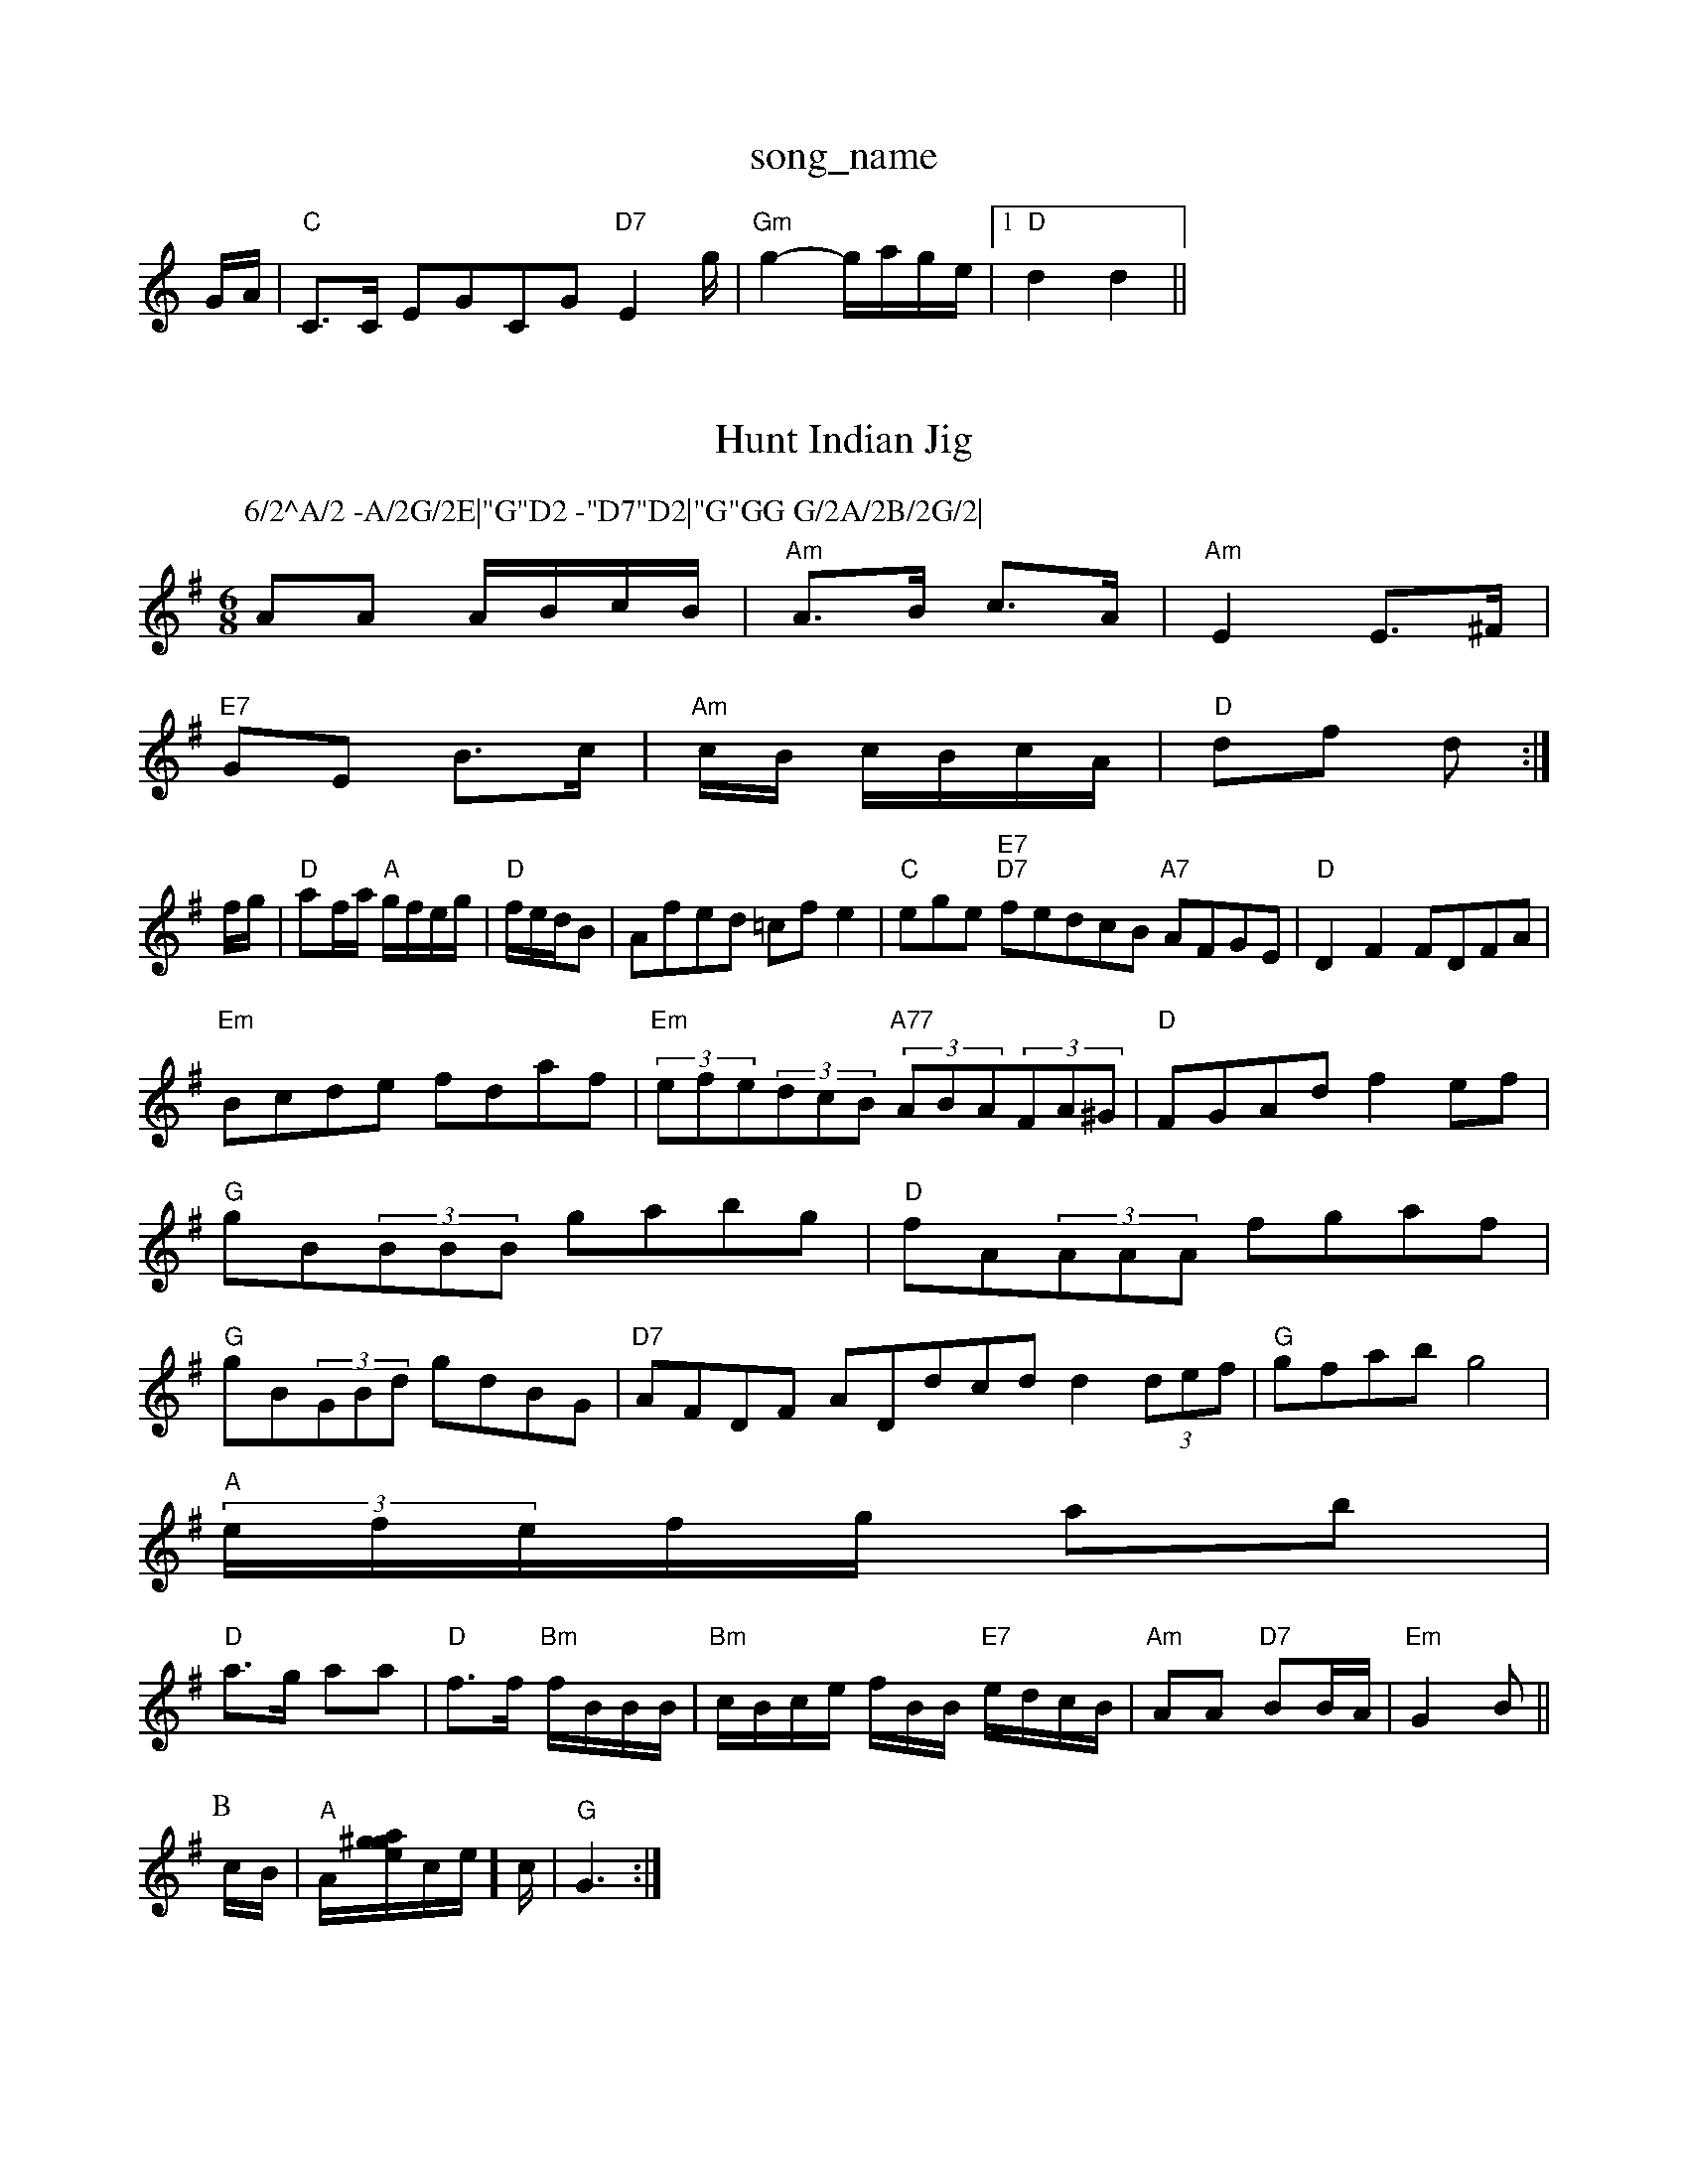 X: 1
T:song_name
K:C
G/2A/2|"C"C3/2C/2 EGCG "D7"E2g/2|"Gm"g2 -g/2a/2g/2e/2|[1"D"d2 d2||
X: 3
T:Hunt Indian Jig
% Nottingham Music Database
S:Peter Kennedy, via EF
M:6/8
K:G
P:6/2^A/2 -A/2G/2E|"G"D2 -"D7"D2|"G"GG G/2A/2B/2G/2|\
AA A/2B/2c/2B/2|"Am"A3/2B/2 c3/2A/2|"Am"E2 E3/2^F/2|
"E7"GE B3/2c/2|"Am"c/2B/2 c/2B/2c/2A/2|"D"df d:|
f/2g/2|"D"af/2a/2 "A"g/2f/2e/2g/2|\
"D"f/2e/2d/2B|Afed =cfe2|"C"wege "E7""D7"fedcB "A7"AFGE|"D"D2F2 FDFA|
"Em"Bcde fdaf|"Em"(3efe(3dcB "A77"(3ABA(3FA^G|"D"FGAd f2ef|"G"gB(3BBB gabg|"D"fA(3AAA fgaf|"G"gB(3GBd gdBG|"D7"AFDF ADdcd d2(3def|"G"gfab g4|
"A"(3e/2f/2e/2f/2g/2 ab|
"D"a3/2g/2 aa|"D"f3/2f/2 "Bm"f/2B/2B/2B/2|\
"Bm"c/2B/2c/2e/2 f/2B/2B/2 "E7"e/2d/2c/2B/2|"Am"AA "D7"BB/2A/2|"Em"G2 B||
P:B
c/2B/2|"A"A/2[g/2a/2^g/2e/2]c/2e/2]c/2|\
"G"G3:|

X: 64
T:Johnny's Jig
% Nottingham Music Database
S:Bryon Bonnett
M:3/4
L:1/4
K:D
A|"D"ff/2 g/2e/2a/4e/4|\
e/4g/4g/4a/4 g/4e/4d/4e/4|\
g/4f/4g/4a/4 g/4e/4d/4e/4|"G"g/4f/4g/4a/4 g/4e/4d/2|
e/2d/2 B/2A/2|B/4d/4B/4A/4 g/4d/4B/4d/4|"A7"c/2d/2 e/2f/2|"D"d d/2:|

X: 17
T:Keel Row
% Nottingham Music Database
S:Bryon Bonnett
M:3/4
L:1/4
K:C
(3G/2A/2B/2|"C"c3/2B/2"F/2G/2"D7"A|
"G"BD/2E/2G/2B/2|"C"c3/2d/2e|"G"dBG|"D7"cAF|FGA|
"G"Bded "G"BGBd|e2(3ded d3:|
X: 38
T:Trick The Poty
% Nottingham Music Database
S:Chris's Fakebook, via PR
M:2/4
L:1/4
K:G
"G"B/2d/4B/4 A/2G/2|"D"F/2A/2 D/2E/2|"G"G/4A/4B/4c/4 d/4d/4B/4d/2|
"A"a/4g/4f/4g/4 a/2a/4f/4|"Em"g/4a/4g/4f/4 e/4g/4f/4e/4|d/4e/4f/4g/4 e|
"A"a/2g/4a/4 g/4e/4d/4e/4|"G"g/4b/4a/4g/4 e/4g/4e/4|
"G"d/2B/2 G/2f/2B/2A/2G/2|\
"Am"fe c2|"Am"cc d3/2d/2|\
"Am"cd e2|"Dm"d3
|:"G"dd B/2c/2d|"G"B/2A/2B/2d/2 gg|"D"f/2a/2b/2a/2 f/2a/2b/2a/2|\
"A"fe ee/2f/2|"E7"e/2d/2c/2B/2 "A"A::
g|"D"ff/2f/2 ed|e/2f/2g/2a/2 a/2b/2a/2f/2|\
"D"d3 -d3 fed|"C"e2e "G"def|"C"g2B GBc|"D7"ded cBA|"G"G3 -G2:|

X: 169
T:MacAllan
% Nottingham Music Database
Y:AABAB
S:EF
M:4/4
L:1/4
K:G
cB A/2c/2A/2B/2|cc/2A/2 c/2B/2A/2F/2|"Gm"B/2c/2d/2B/2 "C7"c/2B/2A/2G/2|\
"F"F"D7"D||

X: 25
T:Kiss Me Quick Keffe "E7"dcB|"A"A3 -A2::c/4B/4A/4 G/2B/2|"D7"D/2A/2 c/2B/4A/4|\
[1"G"G2 D/2 via PR
M:4/4
L:1/4
K:D
A|:"D"D3F/2G/2|"D"A/2B/2A/2G/2 F/2G/2A|"G"B3/2c/2 Bc/2B/2|\
"A7"A/2B/2c/2d/2 BA|
"D"d/2f/2a/2f/2 b/2a/2g/2f/2|"G"g/2f/2g/2a/2 bb|\
"D"abase
S:Lesley Dolman, via EF
Y:AB
M:6/8
K:Dm
P:A
|:f|"Dm"A2A A2B|"Am"cBc "D"DEF|"Am"EAA "B7"B2B|
"Em"E2d g2g|"Em"BcB "Bm"d2B G2F|"Em"E2F GF"G2|"C"cc ec|cd|fc/2f/2 e/2d/2c/2B/2|
"F"A/2B/2G/2A/2 Fc|"G7"d4|\
K:C
"C"ce e3/2G"f2||
X: 14
T:The First Frost - Second part
% Nottingham Music Database
S:Playford
M:6/8
K:Gm
(3G/2A/2^B/2|"A"A3/2A/2 A|"Am"ABA c2d|\
"D7"fed cBA|"G"BGG G2:|
X: 278
T:North Skelton 2, v 1
% Nottingham Music Database
S:Bryon Bonnett
M:3/4
L:1/4
K:G
G|"D"D3"D7"E/2F/2|"G"G3/2A/2 GB,/4C/4|K:D
"D"A/2A/4A/4 A/4d/4B/4A/4|\
"A7"c/4B/4c/4d/4 e/4g/4f/4e/4|"D"d3/4f/4 e3/4d/4|"E"c3/4B/4 "A"A3/4e/4|"D"f3/4d/4F3/4A/4 d3/4A/4e3/4d/4|"G""Bm"d3/4e/4 "E"d3/4e/4|\
"A"e3/4d/4 "D"A2|"A"c/2df/2 "B7"e/2^d/2|"E"B/2A/2 B/2d/2|"A"c/2A/2 B/2A/2|"E7"B/2c/2 "A"A||e3/4d/4c3/4B/4 cB|"A7"Ag fe|
"D"d3d/2c/2|"G"=Bd B